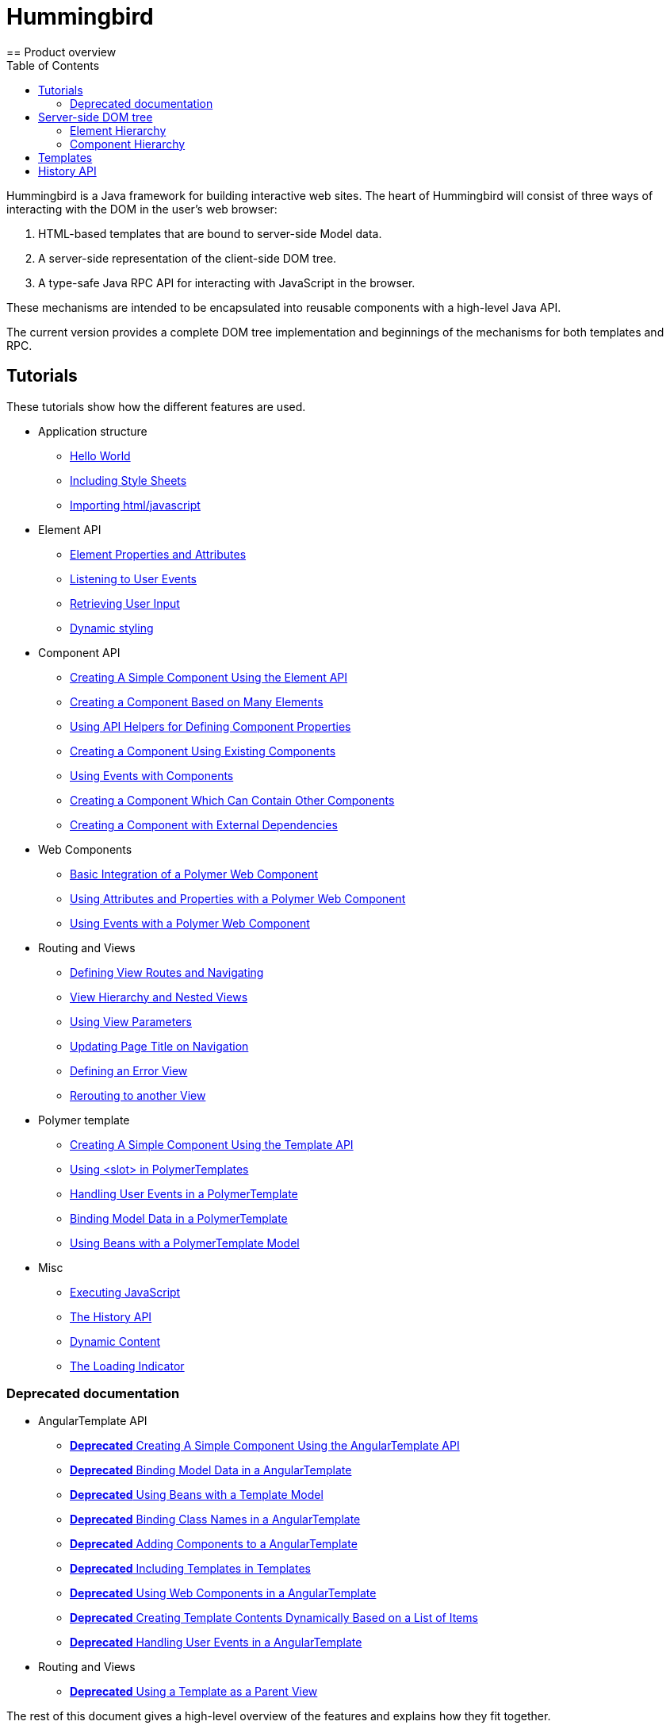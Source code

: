 ifdef::env-github[:outfilesuffix: .asciidoc]
= Hummingbird
:toc:
== Product overview

Hummingbird is a Java framework for building interactive web sites.
The heart of Hummingbird will consist of three ways of interacting with the DOM in the user's web browser:

 1. HTML-based templates that are bound to server-side Model data.
 1. A server-side representation of the client-side DOM tree.
 1. A type-safe Java RPC API for interacting with JavaScript in the browser.

These mechanisms are intended to be encapsulated into reusable components with a high-level Java API.

The current version provides a complete DOM tree implementation and beginnings of the mechanisms for both templates and RPC.

== Tutorials

These tutorials show how the different features are used.

* Application structure
** <<tutorial-hello-world#,Hello World>>
** <<tutorial-include-css#,Including Style Sheets>>
** <<tutorial-importing#,Importing html/javascript>>
* Element API
** <<tutorial-properties-attributes#,Element Properties and Attributes>>
** <<tutorial-event-listener#,Listening to User Events>>
** <<tutorial-user-input#,Retrieving User Input>>
** <<tutorial-dynamic-styling#,Dynamic styling>>
* Component API
** <<tutorial-component-basic#,Creating A Simple Component Using the Element API>>
** <<tutorial-component-many-elements#,Creating a Component Based on Many Elements>>
** <<tutorial-component-property-descriptor#,Using API Helpers for Defining Component Properties>>
** <<tutorial-component-composite#,Creating a Component Using Existing Components>>
** <<tutorial-component-events#,Using Events with Components>>
** <<tutorial-component-container#,Creating a Component Which Can Contain Other Components>>
** <<tutorial-component-with-dependencies#,Creating a Component with External Dependencies>>
* Web Components
** <<tutorial-webcomponent-basic#,Basic Integration of a Polymer Web Component>>
** <<tutorial-webcomponent-attributes-and-properties#,Using Attributes and Properties with a Polymer Web Component>>
** <<tutorial-webcomponent-events#,Using Events with a Polymer Web Component>>
* Routing and Views
** <<tutorial-routing#,Defining View Routes and Navigating>>
** <<tutorial-routing-view-hierarchy#,View Hierarchy and Nested Views>>
** <<tutorial-routing-view-parameters#,Using View Parameters>>
** <<tutorial-routing-view-titles#,Updating Page Title on Navigation>>
** <<tutorial-routing-error-view#,Defining an Error View>>
** <<tutorial-routing-rerouting",Rerouting to another View>>
* Polymer template
** <<tutorial-template-basic#,Creating A Simple Component Using the Template API>>
** <<tutorial-template-components-in-slot#,Using <slot> in PolymerTemplates>>
** <<tutorial-template-event-handlers#,Handling User Events in a PolymerTemplate>>
** <<tutorial-template-bindings#,Binding Model Data in a PolymerTemplate>>
** <<tutorial-template-mode-bean",Using Beans with a PolymerTemplate Model>>
* Misc
** <<tutorial-execute-javascript#,Executing JavaScript>>
** <<tutorial-history-api#,The History API>>
** <<tutorial-dynamic-content#,Dynamic Content>>
** <<tutorial-loading-indicator#,The Loading Indicator>>

=== Deprecated documentation
* AngularTemplate API
** <<deprecated/tutorial-template-basic#,*Deprecated* Creating A Simple Component Using the AngularTemplate API>>
** <<deprecated/tutorial-template-bindings#,*Deprecated* Binding Model Data in a AngularTemplate>>
** <<deprecated/tutorial-template-model-bean#,*Deprecated* Using Beans with a Template Model>>
** <<deprecated/tutorial-template-class-name-binding#,*Deprecated* Binding Class Names in a AngularTemplate>>
** <<deprecated/tutorial-template-components#,*Deprecated* Adding Components to a AngularTemplate>>
** <<deprecated/tutorial-template-include#,*Deprecated* Including Templates in Templates>>
** <<deprecated/tutorial-template-webcomponents#,*Deprecated* Using Web Components in a AngularTemplate>>
** <<deprecated/tutorial-template-for#,*Deprecated* Creating Template Contents Dynamically Based on a List of Items>>
** <<deprecated/tutorial-template-event-handlers#,*Deprecated* Handling User Events in a AngularTemplate>>
* Routing and Views
** <<deprecated/tutorial-routing-template-parent#,*Deprecated* Using a Template as a Parent View>>

The rest of this document gives a high-level overview of the features and explains how they fit together.

== Server-side DOM tree

Tutorials: <<tutorial-properties-attributes#,Element Properties and Attributes>>, <<tutorial-event-listener#,Listening to User Events>>, <<tutorial-user-input#,Retrieving User Input>>,  <<tutorial-dynamic-styling#,Dynamic styling>>

Hummingbird allows Java code to control the DOM in the user's browser through a server-side representation of the same DOM tree.
All changes are automatically synchronized to the real DOM tree in the browser.

The DOM tree is built up from `Element` instances, each one representing a DOM element in the browser.
The root of the server-side DOM tree is the `Element` of the `UI` instance, accessible using `ui.getElement()`.
This element represents the `<body>` tag.

Elements on the server are implemented as flyweight instances.
This means that you cannot compare elements using `==` and `!=`.
Instead, `element.equals(otherElement)` should be used to check whether two instances refer to the same DOM element in the browser.

=== Element Hierarchy

A web application is structured as a tree of elements with the root being the element of the `UI` instance. An element can be added as a child of another element using methods such as `element.appendChild(Element)` for adding an element to the end of a parent's child list or `element.insertChild(int, Element)` for adding to any position in the child list.

The element hierarchy can be navigated upwards using `element.getParent()` and downwards using `element.getChildCount()` and `element.getChild(int)`.

=== Component Hierarchy
The component hierarchy provides an higher level abstraction on top of the element hierarchy. A component consists of a root element and can optionally contain any number of child elements. Components can be added inside other components using methods such as `UI.add(Component)`, provided the parent component supports child components.

Composite is a special kind of component which does not have a root element of its own but instead encapsulates another component. The main use case for a composite is to combine existing components into new components while hiding the original component API.

The component hierarchy can be navigated upwards using `component.getParent()` and downwards using `component.getChildren()`. The component hierarchy is constructed based on the element hierarchy, so they are always in sync.

== Templates
Instead of writing Java code for building the DOM from individual elements, it's also possible to use the `Template` component to define the overall DOM structure in an HTML template file and then use a model to control the contents of the elements.

In addition to giving a clearer overview of the structure of a Component, the template functionality does also help improve performance –
the same template definition is reused for all component instance using the same template file. This means that less memory is used on the server and less data needs to be sent to the browser.

== History API

Tutorial: <<tutorial-history-api#,The History API>>

The _History API_ allows you to access the browser navigation history through `ui.getPage().getHistory()`.
The API allows you to:

* Programmatically traverse the history.
* Modify the history by adding a new entry or replacing the current entry.
* Listen to user originated history traversal events from the browser.

